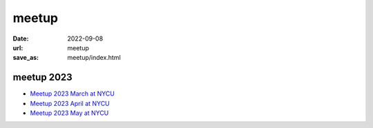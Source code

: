 ======
meetup
======

:date: 2022-09-08
:url: meetup
:save_as: meetup/index.html

meetup 2023
==============

* `Meetup 2023 March at NYCU
  <{filename}2023/03-nycu.rst>`__

* `Meetup 2023 April at NYCU
  <{filename}2023/04-nycu.rst>`__

* `Meetup 2023 May at NYCU
  <{filename}2023/05-nycu.rst>`__